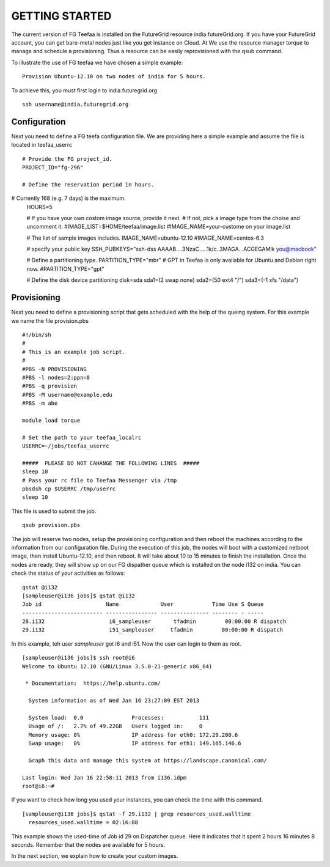 GETTING STARTED
============

The current version of FG Teefaa is installed on the FutureGrid
resource india.futureGrid.org. If you have your FutureGrid account,
you can get bare-metal nodes just like you get instance on Cloud. At
We use the resource manager torque to manage and schedule a
provisioning. Thus a resource can be easily reprovisioned with the
qsub command.

To illustrate the use of FG teefaa we have chosen a simple example::

  Provision Ubuntu-12.10 on two nodes of india for 5 hours.

To achieve this, you must first login to india.futuregrid.org ::

 ssh username@india.futuregrid.org

Configuration
-----------

Next you need to define a FG teefa configuration file. We are
providing here a simple example and assume the file is located in teefaa_userrc ::

 # Provide the FG project_id. 
 PROJECT_ID="fg-296"

 # Define the reservation period in hours. 
# Currently 168 (e.g. 7 days) is the maximum.
 HOURS=5

 # If you have your own costom image source, provide it next.
 # If not, pick a image type from the choise and uncomment it.
 #IMAGE_LIST=$HOME/teefaa/image.list
 #IMAGE_NAME=your-custome on your image.list

 # The list of sample images includes.
 IMAGE_NAME=ubuntu-12.10
 #IMAGE_NAME=centos-6.3

 # specify your public key
 SSH_PUBKEYS="ssh-dss AAAAB....3NzaC.....1k/c..3MAGA...ACGEGAMlk you@macbook"

 # Define a partitioning type.
 PARTITION_TYPE="mbr"
 # GPT in Teefaa is only available for Ubuntu and Debian right now.
 #PARTITION_TYPE="gpt" 

 # Define the disk device partitioning
 disk=sda
 sda1=(2 swap none)
 sda2=(50 ext4 "/")
 sda3=(-1 xfs "/data")

Provisioning 
------------
Next you need to define a provisioning script that gets scheduled with
the help of the queing system. For this example we name the file provision.pbs ::

 #!/bin/sh
 #
 # This is an example job script.
 #
 #PBS -N PROVISIONING
 #PBS -l nodes=2:ppn=8
 #PBS -q provision
 #PBS -M username@example.edu
 #PBS -m abe

 module load torque

 # Set the path to your teefaa_localrc
 USERRC=~/jobs/teefaa_userrc

 #####  PLEASE DO NOT CAHANGE THE FOLLOWING LINES  #####
 sleep 10
 # Pass your rc file to Teefaa Messenger via /tmp
 pbsdsh cp $USERRC /tmp/userrc
 sleep 10

This file is used to submit the job. ::
 
 qsub provision.pbs

The job will reserve two nodes, setup the provisioning configuration
and then reboot the machines according to the information from our
configuration file. During the execution of this job, the nodes will
boot with a customized netboot image, then install Ubuntu-12.10, and
then reboot. It will take about 10 to 15 minutes to finish the
installation.  Once the nodes are ready, they will show up on our FG
dispather queue which is installed on the node i132 on india.  You can
check the status of your activities as follows::

 qstat @i132
 [sampleuser@i136 jobs]$ qstat @i132
 Job id                    Name             User            Time Use S Queue
 ------------------------- ---------------- --------------- -------- - -----
 28.i132                    i6_sampleuser       tfadmin         00:00:00 R dispatch       
 29.i132                    i51_sampleuser     tfadmin         00:00:00 R dispatch

In this example, teh user *sampleuser* got i6 and i51. Now the user
can login to them as root. ::

 [sampleuser@i136 jobs]$ ssh root@i6
 Welcome to Ubuntu 12.10 (GNU/Linux 3.5.0-21-generic x86_64)

  * Documentation:  https://help.ubuntu.com/

   System information as of Wed Jan 16 23:27:09 EST 2013

   System load:  0.0               Processes:           111
   Usage of /:   2.7% of 49.22GB   Users logged in:     0
   Memory usage: 0%                IP address for eth0: 172.29.200.6
   Swap usage:   0%                IP address for eth1: 149.165.146.6

   Graph this data and manage this system at https://landscape.canonical.com/

 Last login: Wed Jan 16 22:58:11 2013 from i136.idpm
 root@i6:~#

If you want to check how long you used your instances, you can check the time with this command. ::

  [sampleuser@i136 jobs]$ qstat -f 29.i132 | grep resources_used.walltime
    resources_used.walltime = 02:16:08

This example shows the used-time of Job id 29 on Dispatcher
queue. Here it indicates that it spent 2 hours 16 minutes 8
seconds. Remember that the nodes are available for 5 hours.

In the next section, we explain how to create your custom images.
